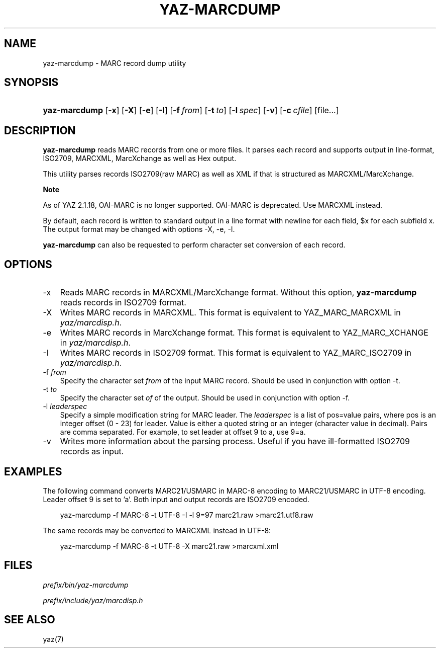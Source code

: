 .\"     Title: yaz\-marcdump
.\"    Author: 
.\" Generator: DocBook XSL Stylesheets v1.70.1 <http://docbook.sf.net/>
.\"      Date: 09/04/2006
.\"    Manual: 
.\"    Source: YAZ 2.1.28
.\"
.TH "YAZ\-MARCDUMP" "1" "09/04/2006" "YAZ 2.1.28" ""
.\" disable hyphenation
.nh
.\" disable justification (adjust text to left margin only)
.ad l
.SH "NAME"
yaz\-marcdump \- MARC record dump utility
.SH "SYNOPSIS"
.HP 13
\fByaz\-marcdump\fR [\fB\-x\fR] [\fB\-X\fR] [\fB\-e\fR] [\fB\-I\fR] [\fB\-f\ \fR\fB\fIfrom\fR\fR] [\fB\-t\ \fR\fB\fIto\fR\fR] [\fB\-l\ \fR\fB\fIspec\fR\fR] [\fB\-v\fR] [\fB\-c\ \fR\fB\fIcfile\fR\fR] [file...]
.SH "DESCRIPTION"
.PP

\fByaz\-marcdump\fR
reads MARC records from one or more files. It parses each record and supports output in line\-format, ISO2709, MARCXML, MarcXchange as well as Hex output.
.PP
This utility parses records ISO2709(raw MARC) as well as XML if that is structured as MARCXML/MarcXchange.
.sp
.it 1 an-trap
.nr an-no-space-flag 1
.nr an-break-flag 1
.br
\fBNote\fR
.PP
As of YAZ 2.1.18, OAI\-MARC is no longer supported. OAI\-MARC is deprecated. Use MARCXML instead.
.PP
By default, each record is written to standard output in a line format with newline for each field, $x for each subfield x. The output format may be changed with options
\-X,
\-e,
\-I.
.PP

\fByaz\-marcdump\fR
can also be requested to perform character set conversion of each record.
.SH "OPTIONS"
.TP 3n
\-x
Reads MARC records in MARCXML/MarcXchange format. Without this option,
\fByaz\-marcdump\fR
reads records in ISO2709 format.
.TP 3n
\-X
Writes MARC records in MARCXML. This format is equivalent to YAZ_MARC_MARCXML in
\fIyaz/marcdisp.h\fR.
.TP 3n
\-e
Writes MARC records in MarcXchange format. This format is equivalent to YAZ_MARC_XCHANGE in
\fIyaz/marcdisp.h\fR.
.TP 3n
\-I
Writes MARC records in ISO2709 format. This format is equivalent to YAZ_MARC_ISO2709 in
\fIyaz/marcdisp.h\fR.
.TP 3n
\-f \fIfrom\fR
Specify the character set
\fIfrom\fR
of the input MARC record. Should be used in conjunction with option
\-t.
.TP 3n
\-t \fIto\fR
Specify the character set
\fIof\fR
of the output. Should be used in conjunction with option
\-f.
.TP 3n
\-l \fIleaderspec\fR
Specify a simple modification string for MARC leader. The
\fIleaderspec\fR
is a list of pos=value pairs, where pos is an integer offset (0 \- 23) for leader. Value is either a quoted string or an integer (character value in decimal). Pairs are comma separated. For example, to set leader at offset 9 to a, use
9=a.
.TP 3n
\-v
Writes more information about the parsing process. Useful if you have ill\-formatted ISO2709 records as input.
.SH "EXAMPLES"
.PP
The following command converts MARC21/USMARC in MARC\-8 encoding to MARC21/USMARC in UTF\-8 encoding. Leader offset 9 is set to 'a'. Both input and output records are ISO2709 encoded.
.sp
.RS 3n
.nf
    yaz\-marcdump \-f MARC\-8 \-t UTF\-8 \-I \-l 9=97 marc21.raw >marc21.utf8.raw
   
.fi
.RE
.sp
.PP
The same records may be converted to MARCXML instead in UTF\-8:
.sp
.RS 3n
.nf
    yaz\-marcdump \-f MARC\-8 \-t UTF\-8 \-X marc21.raw >marcxml.xml
   
.fi
.RE
.sp
.SH "FILES"
.PP

\fI\fIprefix\fR\fR\fI/bin/yaz\-marcdump\fR
.PP

\fI\fIprefix\fR\fR\fI/include/yaz/marcdisp.h\fR
.SH "SEE ALSO"
.PP
yaz(7)
